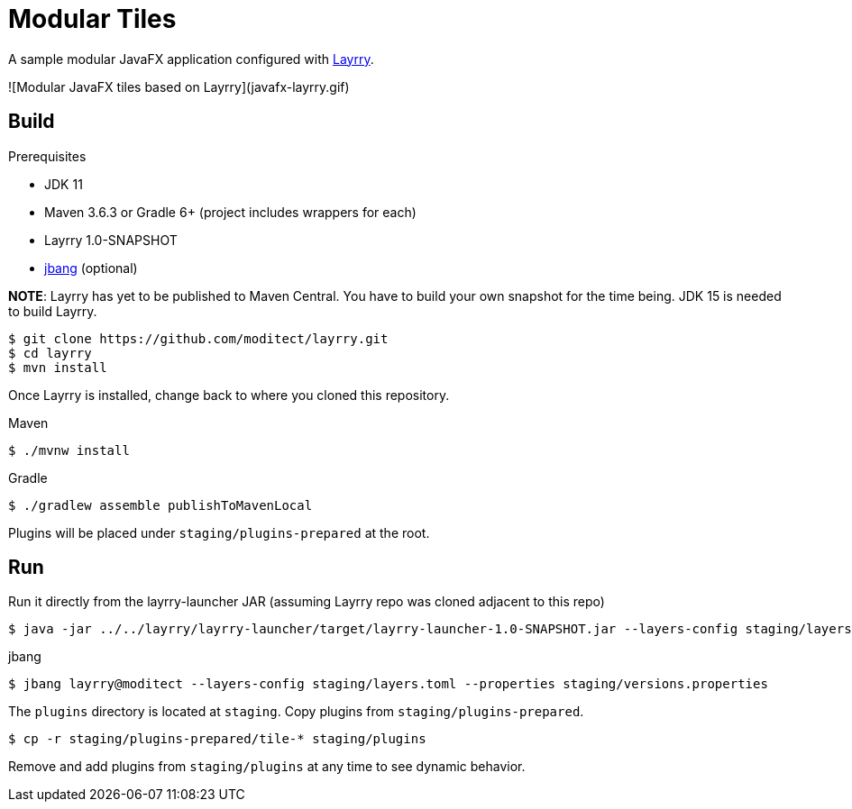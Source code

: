 = Modular Tiles

A sample modular JavaFX application configured with link:https://github.com/moditect/layrry/[Layrry].

![Modular JavaFX tiles based on Layrry](javafx-layrry.gif)

== Build

.Prerequisites

- JDK 11
- Maven 3.6.3 or Gradle 6+ (project includes wrappers for each)
- Layrry 1.0-SNAPSHOT
- link:https://github.com/jbangdev/jbang[jbang] (optional)

**NOTE**: Layrry has yet to be published to Maven Central. You have to build your own snapshot for the time being.
JDK 15 is needed to build Layrry.

```sh
$ git clone https://github.com/moditect/layrry.git
$ cd layrry
$ mvn install
```

Once Layrry is installed, change back to where you cloned this repository.

.Maven

```sh
$ ./mvnw install
```

.Gradle

```sh
$ ./gradlew assemble publishToMavenLocal
```

Plugins will be placed under `staging/plugins-prepared` at the root.

== Run

Run it directly from the layrry-launcher JAR (assuming Layrry repo was cloned adjacent to this repo)

```sh
$ java -jar ../../layrry/layrry-launcher/target/layrry-launcher-1.0-SNAPSHOT.jar --layers-config staging/layers.toml --properties staging/versions.properties
```

.jbang

```sh
$ jbang layrry@moditect --layers-config staging/layers.toml --properties staging/versions.properties
```

The `plugins` directory is located at `staging`. Copy plugins from `staging/plugins-prepared`.

```sh
$ cp -r staging/plugins-prepared/tile-* staging/plugins
```

Remove and add plugins from `staging/plugins` at any time to see dynamic behavior.
